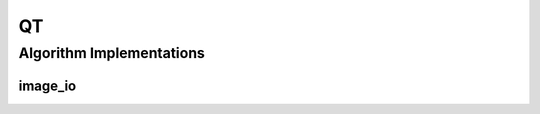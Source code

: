 .. _arrows_qt:

QT
===

Algorithm Implementations
-------------------------

.. _qt_image_io:

image_io
^^^^^^^^

..  doxygenclass:: kwiver::arrows::qt::image_io
    :project: kwiver
    :members:
